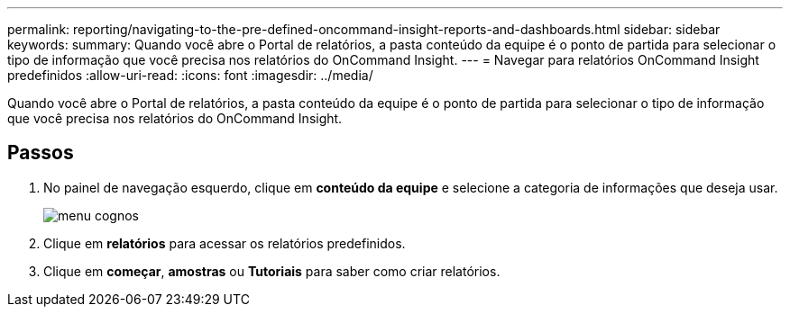 ---
permalink: reporting/navigating-to-the-pre-defined-oncommand-insight-reports-and-dashboards.html 
sidebar: sidebar 
keywords:  
summary: Quando você abre o Portal de relatórios, a pasta conteúdo da equipe é o ponto de partida para selecionar o tipo de informação que você precisa nos relatórios do OnCommand Insight. 
---
= Navegar para relatórios OnCommand Insight predefinidos
:allow-uri-read: 
:icons: font
:imagesdir: ../media/


[role="lead"]
Quando você abre o Portal de relatórios, a pasta conteúdo da equipe é o ponto de partida para selecionar o tipo de informação que você precisa nos relatórios do OnCommand Insight.



== Passos

. No painel de navegação esquerdo, clique em *conteúdo da equipe* e selecione a categoria de informações que deseja usar.
+
image::../media/cognos-menu.gif[menu cognos]

. Clique em *relatórios* para acessar os relatórios predefinidos.
. Clique em *começar*, *amostras* ou *Tutoriais* para saber como criar relatórios.

